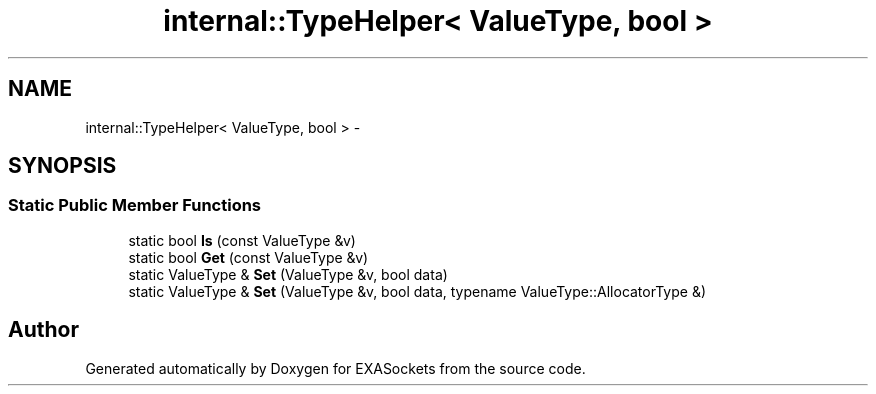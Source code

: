 .TH "internal::TypeHelper< ValueType, bool >" 3 "Thu Nov 3 2016" "Version 0.9" "EXASockets" \" -*- nroff -*-
.ad l
.nh
.SH NAME
internal::TypeHelper< ValueType, bool > \- 
.SH SYNOPSIS
.br
.PP
.SS "Static Public Member Functions"

.in +1c
.ti -1c
.RI "static bool \fBIs\fP (const ValueType &v)"
.br
.ti -1c
.RI "static bool \fBGet\fP (const ValueType &v)"
.br
.ti -1c
.RI "static ValueType & \fBSet\fP (ValueType &v, bool data)"
.br
.ti -1c
.RI "static ValueType & \fBSet\fP (ValueType &v, bool data, typename ValueType::AllocatorType &)"
.br
.in -1c

.SH "Author"
.PP 
Generated automatically by Doxygen for EXASockets from the source code\&.
